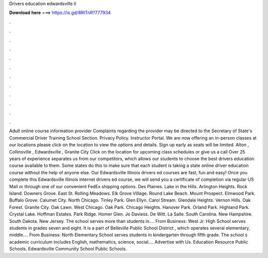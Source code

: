 Drivers education edwardsville il

𝐃𝐨𝐰𝐧𝐥𝐨𝐚𝐝 𝐡𝐞𝐫𝐞 ===> https://is.gd/8RtTnR?777934

.

.

.

.

.

.

.

.

.

.

.

.

Adult online course information provider Complaints regarding the provider may be directed to the Secretary of State's Commercial Driver Training School Section. Privacy Policy. Instructor Portal.
We are now offering an in-person classes at our locations please click on the location to view the options and details. Sign up early as seats will be limited. Alton , Collinsville , Edwardsville , Granite City Click on the location for upcoming class schedules or give us a call  Over 25 years of experience separates us from our competitors, which allows our students to choose the best drivers education course available to them. Some states do this to make sure that each student is taking a state online driver education course without the help of anyone else.
Our Edwardsville Illinois drivers ed courses are fast, fun and easy! Once you complete this Edwardsville Illinois internet drivers ed course, we will send you a certificate of completion via regular US Mail or through one of our convenient FedEx shipping options.
Des Plaines. Lake in the Hills. Arlington Heights. Rock Island. Downers Grove. East St. Rolling Meadows. Elk Grove Village. Round Lake Beach. Mount Prospect. Elmwood Park. Buffalo Grove. Calumet City. North Chicago. Tinley Park. Glen Ellyn. Carol Stream. Glendale Heights. Vernon Hills. Oak Forest. Granite City. Oak Lawn. West Chicago.
Oak Park. Chicago Heights. Hanover Park. Orland Park. Highland Park. Crystal Lake. Hoffman Estates. Park Ridge. Homer Glen. Jo Daviess. De Witt. La Salle. South Carolina. New Hampshire. South Dakota. New Jersey. The school serves more than students in…. From Business: West Jr. High School serves students in grades seven and eight. It is a part of Belleville Public School District , which operates several elementary, middle….
From Business: North Elementary School serves students in kindergarten through fifth grade. The school s academic curriculum includes English, mathematics, science, social…. Advertise with Us. Education Resource Public Schools. Edwardsville Community School Public Schools.